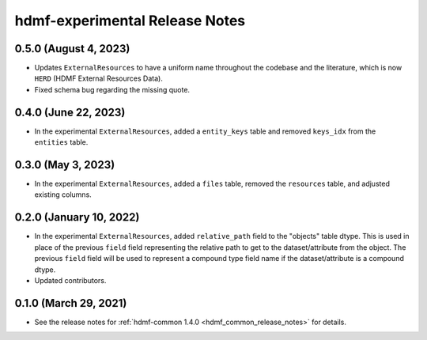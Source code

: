 .. _hdmf_experimental_release_notes:

hdmf-experimental Release Notes
===============================

0.5.0 (August 4, 2023)
----------------------
- Updates ``ExternalResources`` to have a uniform name throughout the codebase and the literature, which is now ``HERD``
  (HDMF External Resources Data).
- Fixed schema bug regarding the missing quote. 

0.4.0 (June 22, 2023)
---------------------
- In the experimental ``ExternalResources``, added a ``entity_keys`` table and removed ``keys_idx`` from the ``entities`` table.

0.3.0 (May 3, 2023)
-------------------
- In the experimental ``ExternalResources``, added a ``files`` table, removed the ``resources`` table, and adjusted
  existing columns.

0.2.0 (January 10, 2022)
------------------------
- In the experimental ``ExternalResources``, added ``relative_path`` field to the "objects" table dtype. This is used in
  place of the previous ``field`` field representing the relative path to get to the dataset/attribute from the object.
  The previous ``field`` field will be used to represent a compound type field name if the dataset/attribute is a
  compound dtype.
- Updated contributors.

0.1.0 (March 29, 2021)
----------------------
- See the release notes for :ref:`hdmf-common 1.4.0 <hdmf_common_release_notes>` for details.
